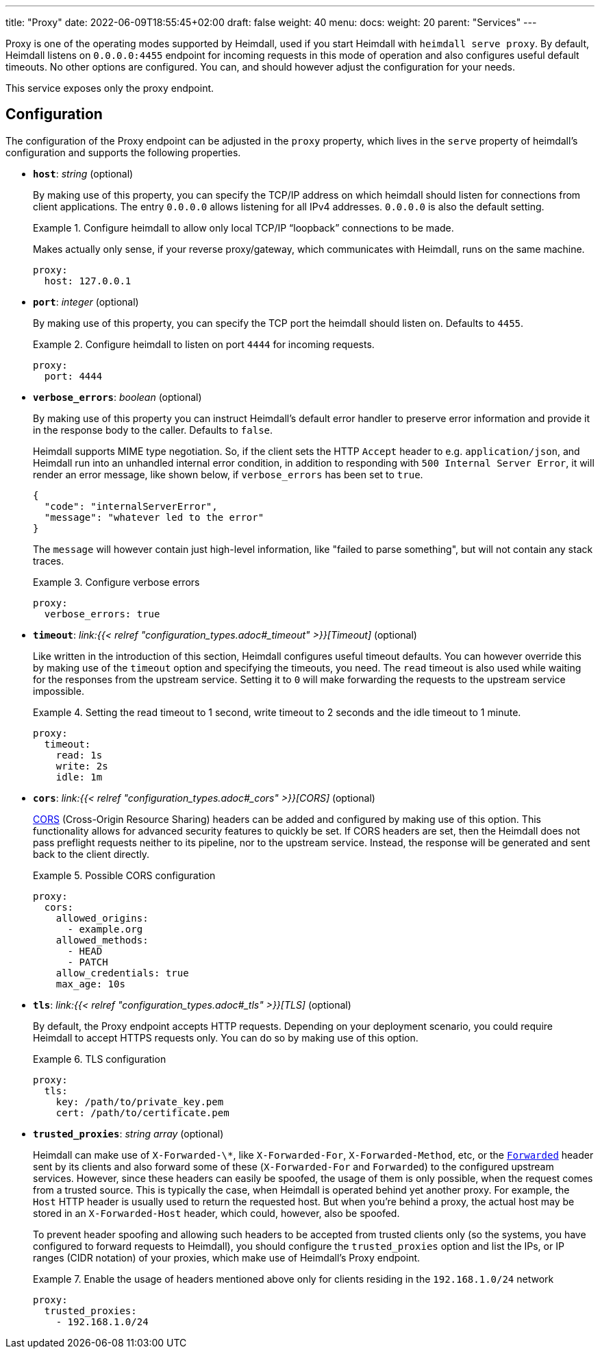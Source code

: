 ---
title: "Proxy"
date: 2022-06-09T18:55:45+02:00
draft: false
weight: 40
menu:
  docs:
    weight: 20
    parent: "Services"
---

Proxy is one of the operating modes supported by Heimdall, used if you start Heimdall with `heimdall serve proxy`. By default, Heimdall listens on `0.0.0.0:4455` endpoint for incoming requests in this mode of operation and also configures useful default timeouts. No other options are configured. You can, and should however adjust the configuration for your needs.

This service exposes only the proxy endpoint.

== Configuration

The configuration of the Proxy endpoint can be adjusted in the `proxy` property, which lives in the `serve` property of heimdall's configuration and supports the following properties.

* *`host`*: _string_ (optional)
+
By making use of this property, you can specify the TCP/IP address on which heimdall should listen for connections from client applications. The entry `0.0.0.0` allows listening for all IPv4 addresses. `0.0.0.0` is also the default setting.
+
.Configure heimdall to allow only local TCP/IP “loopback” connections to be made.
====
Makes actually only sense, if your reverse proxy/gateway, which communicates with Heimdall, runs on the same machine.

[source, yaml]
----
proxy:
  host: 127.0.0.1
----
====

* *`port`*: _integer_ (optional)
+
By making use of this property, you can specify the TCP port the heimdall should listen on. Defaults to `4455`.
+
.Configure heimdall to listen on port `4444` for incoming requests.
====
[source, yaml]
----
proxy:
  port: 4444
----
====

* *`verbose_errors`*: _boolean_ (optional)
+
By making use of this property you can instruct Heimdall's default error handler to preserve error information and provide it in the response body to the caller. Defaults to `false`.
+
Heimdall supports MIME type negotiation. So, if the client sets the HTTP `Accept` header to e.g. `application/json`, and Heimdall run into an unhandled internal error condition, in addition to responding with `500 Internal Server Error`, it will render an error message, like shown below, if `verbose_errors` has been set to `true`.
+
[source, json]
----
{
  "code": "internalServerError",
  "message": "whatever led to the error"
}
----
+
The `message` will however contain just high-level information, like "failed to parse something", but will not contain any stack traces.
+
.Configure verbose errors
====
[source, yaml]
----
proxy:
  verbose_errors: true
----
====

* *`timeout`*: _link:{{< relref "configuration_types.adoc#_timeout" >}}[Timeout]_ (optional)
+
Like written in the introduction of this section, Heimdall configures useful timeout defaults. You can however override this by making use of the `timeout` option and specifying the timeouts, you need. The `read` timeout is also used while waiting for the responses from the upstream service. Setting it to `0` will make forwarding the requests to the upstream service impossible.
+
.Setting the read timeout to 1 second, write timeout to 2 seconds and the idle timeout to 1 minute.
====
[source, yaml]
----
proxy:
  timeout:
    read: 1s
    write: 2s
    idle: 1m
----
====

* *`cors`*: _link:{{< relref "configuration_types.adoc#_cors" >}}[CORS]_ (optional)
+
https://developer.mozilla.org/en-US/docs/Web/HTTP/CORS[CORS] (Cross-Origin Resource Sharing) headers can be added and configured by making use of this option. This functionality allows for advanced security features to quickly be set. If CORS headers are set, then the Heimdall does not pass preflight requests neither to its pipeline, nor to the upstream service. Instead, the response will be generated and sent back to the client directly.
+
.Possible CORS configuration
====
[source, yaml]
----
proxy:
  cors:
    allowed_origins:
      - example.org
    allowed_methods:
      - HEAD
      - PATCH
    allow_credentials: true
    max_age: 10s
----
====

* *`tls`*: _link:{{< relref "configuration_types.adoc#_tls" >}}[TLS]_ (optional)
+
By default, the Proxy endpoint accepts HTTP requests. Depending on your deployment scenario, you could require Heimdall to accept HTTPS requests only. You can do so by making use of this option.
+
.TLS configuration
====
[source, yaml]
----
proxy:
  tls:
    key: /path/to/private_key.pem
    cert: /path/to/certificate.pem
----
====

[#_trusted_proxies]
* *`trusted_proxies`*: _string array_ (optional)
+
Heimdall can make use of `X-Forwarded-\*`, like `X-Forwarded-For`, `X-Forwarded-Method`, etc, or the https://developer.mozilla.org/en-US/docs/Web/HTTP/Headers/Forwarded[`Forwarded`] header sent by its clients and also forward some of these (`X-Forwarded-For` and `Forwarded`) to the configured upstream services. However, since these headers can easily be spoofed, the usage of them is only possible, when the request comes from a trusted source. This is typically the case, when Heimdall is operated behind yet another proxy. For example, the `Host` HTTP header is usually used to return the requested host. But when you’re behind a proxy, the actual host may be stored in an `X-Forwarded-Host` header, which could, however, also be spoofed.
+
To prevent header spoofing and allowing such headers to be accepted from trusted clients only (so the systems, you have configured to forward requests to Heimdall), you should configure the `trusted_proxies` option and list the IPs, or IP ranges (CIDR notation) of your proxies, which make use of Heimdall's Proxy endpoint.
+
.Enable the usage of headers mentioned above only for clients residing in the `192.168.1.0/24` network
====
[source, yaml]
----
proxy:
  trusted_proxies:
    - 192.168.1.0/24
----
====
